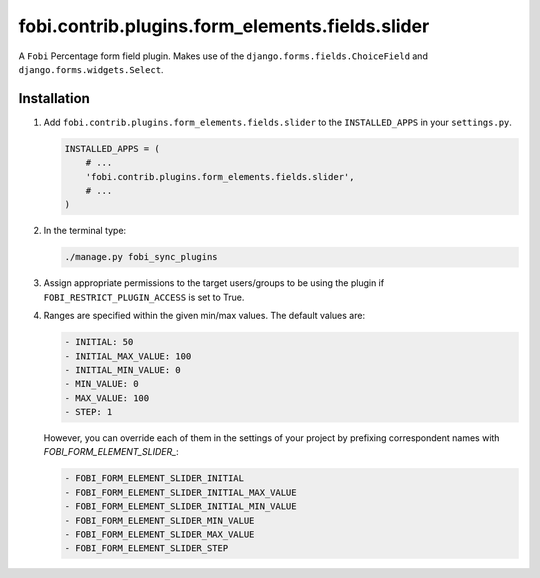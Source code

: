 fobi.contrib.plugins.form_elements.fields.slider
------------------------------------------------
A ``Fobi`` Percentage form field plugin. Makes use of the
``django.forms.fields.ChoiceField`` and ``django.forms.widgets.Select``.

Installation
~~~~~~~~~~~~
(1) Add ``fobi.contrib.plugins.form_elements.fields.slider`` to the
    ``INSTALLED_APPS`` in your ``settings.py``.

    .. code-block:: python

        INSTALLED_APPS = (
            # ...
            'fobi.contrib.plugins.form_elements.fields.slider',
            # ...
        )

(2) In the terminal type:

    .. code-block:: sh

        ./manage.py fobi_sync_plugins

(3) Assign appropriate permissions to the target users/groups to be using
    the plugin if ``FOBI_RESTRICT_PLUGIN_ACCESS`` is set to True.

(4) Ranges are specified within the given min/max values. The default values
    are:

    .. code-block:: text

       - INITIAL: 50
       - INITIAL_MAX_VALUE: 100
       - INITIAL_MIN_VALUE: 0
       - MIN_VALUE: 0
       - MAX_VALUE: 100
       - STEP: 1

    However, you can override each of them in the settings of your project by
    prefixing correspondent names with `FOBI_FORM_ELEMENT_SLIDER_`:

    .. code-block:: text

       - FOBI_FORM_ELEMENT_SLIDER_INITIAL
       - FOBI_FORM_ELEMENT_SLIDER_INITIAL_MAX_VALUE
       - FOBI_FORM_ELEMENT_SLIDER_INITIAL_MIN_VALUE
       - FOBI_FORM_ELEMENT_SLIDER_MIN_VALUE
       - FOBI_FORM_ELEMENT_SLIDER_MAX_VALUE
       - FOBI_FORM_ELEMENT_SLIDER_STEP
